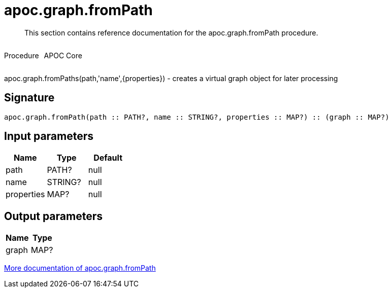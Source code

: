////
This file is generated by DocsTest, so don't change it!
////

= apoc.graph.fromPath
:description: This section contains reference documentation for the apoc.graph.fromPath procedure.

[abstract]
--
{description}
--

++++
<div style='display:flex'>
<div class='paragraph type procedure'><p>Procedure</p></div>
<div class='paragraph release core' style='margin-left:10px;'><p>APOC Core</p></div>
</div>
++++

apoc.graph.fromPaths(path,'name',{properties}) - creates a virtual graph object for later processing

== Signature

[source]
----
apoc.graph.fromPath(path :: PATH?, name :: STRING?, properties :: MAP?) :: (graph :: MAP?)
----

== Input parameters
[.procedures, opts=header]
|===
| Name | Type | Default 
|path|PATH?|null
|name|STRING?|null
|properties|MAP?|null
|===

== Output parameters
[.procedures, opts=header]
|===
| Name | Type 
|graph|MAP?
|===

xref::export/gephi.adoc[More documentation of apoc.graph.fromPath,role=more information]

